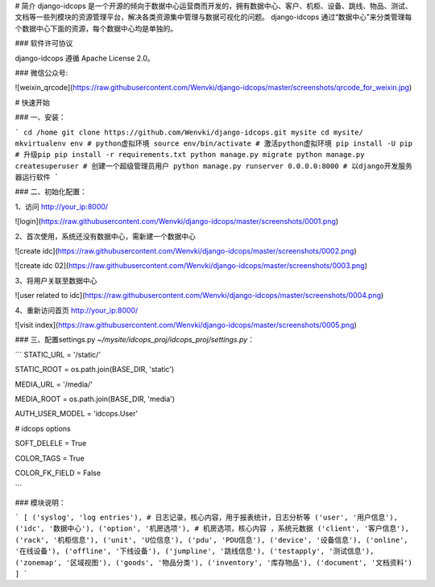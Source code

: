# 简介
django-idcops 是一个开源的倾向于数据中心运营商而开发的，拥有数据中心、客户、机柜、设备、跳线、物品、测试、文档等一些列模块的资源管理平台，解决各类资源集中管理与数据可视化的问题。
django-idcops 通过“数据中心”来分类管理每个数据中心下面的资源，每个数据中心均是单独的。

### 软件许可协议

django-idcops 遵循 Apache License 2.0。

### 微信公众号:

![weixin_qrcode](https://raw.githubusercontent.com/Wenvki/django-idcops/master/screenshots/qrcode_for_weixin.jpg)


# 快速开始

### 一、安装：

```
cd /home
git clone https://github.com/Wenvki/django-idcops.git mysite
cd mysite/
mkvirtualenv env # python虚拟环境
source env/bin/activate # 激活python虚拟环境
pip install -U pip # 升级pip
pip install -r requirements.txt
python manage.py migrate
python manage.py createsuperuser # 创建一个超级管理员用户
python manage.py runserver 0.0.0.0:8000 # 以django开发服务器运行软件
```


### 二、初始化配置：

1、访问 http://your_ip:8000/

![login](https://raw.githubusercontent.com/Wenvki/django-idcops/master/screenshots/0001.png)

2、首次使用，系统还没有数据中心，需新建一个数据中心

![create idc](https://raw.githubusercontent.com/Wenvki/django-idcops/master/screenshots/0002.png)

![create idc 02](https://raw.githubusercontent.com/Wenvki/django-idcops/master/screenshots/0003.png)

3、将用户关联至数据中心

![user related to idc](https://raw.githubusercontent.com/Wenvki/django-idcops/master/screenshots/0004.png)

4、重新访问首页 http://your_ip:8000/

![visit index](https://raw.githubusercontent.com/Wenvki/django-idcops/master/screenshots/0005.png)


### 三、配置settings.py `~/mysite/idcops_proj/idcops_proj/settings.py`：

```
STATIC_URL = '/static/'

STATIC_ROOT = os.path.join(BASE_DIR, 'static')

MEDIA_URL = '/media/'

MEDIA_ROOT = os.path.join(BASE_DIR, 'media')

AUTH_USER_MODEL = 'idcops.User'

# idcops options

SOFT_DELELE = True

COLOR_TAGS = True

COLOR_FK_FIELD = False

```

### 模块说明：

```
[
('syslog', 'log entries'), # 日志记录，核心内容，用于报表统计，日志分析等
('user', '用户信息'),
('idc', '数据中心'),
('option', '机房选项'), # 机房选项，核心内容 ，系统元数据
('client', '客户信息'),
('rack', '机柜信息'),
('unit', 'U位信息'),
('pdu', 'PDU信息'),
('device', '设备信息'),
('online', '在线设备'),
('offline', '下线设备'),
('jumpline', '跳线信息'),
('testapply', '测试信息'),
('zonemap', '区域视图'),
('goods', '物品分类'),
('inventory', '库存物品'),
('document', '文档资料')
]
```
